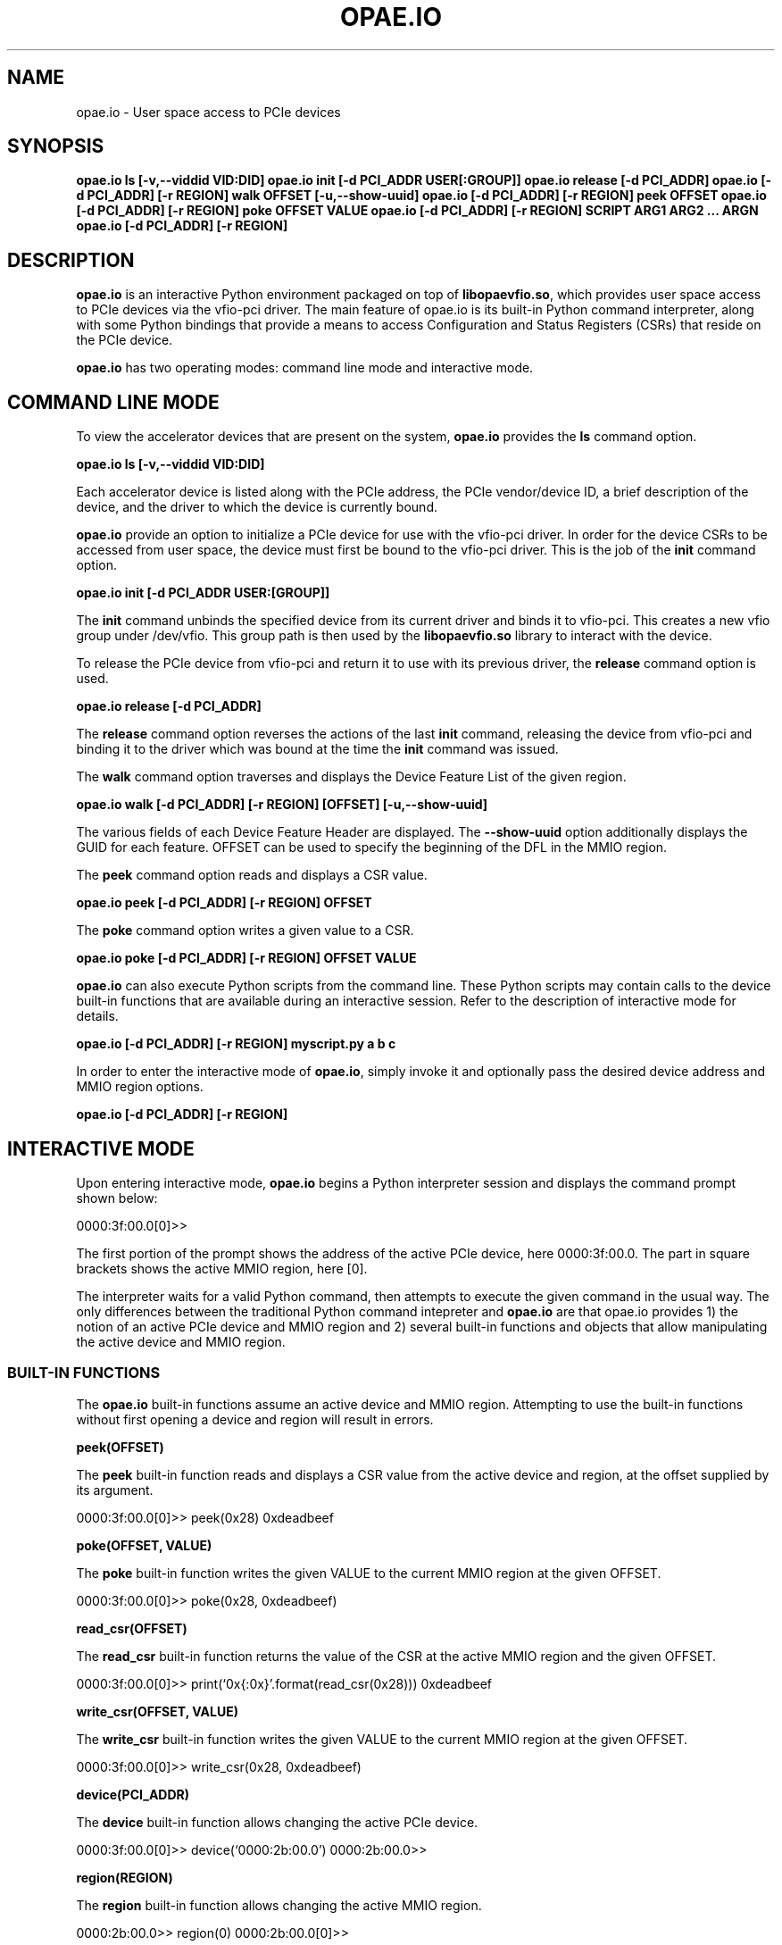 .\" Man page generated from reStructuredText.
.
.TH "OPAE.IO" "8" "Feb 23, 2024" "2.12.0" "OPAE"
.SH NAME
opae.io \- User space access to PCIe devices
.
.nr rst2man-indent-level 0
.
.de1 rstReportMargin
\\$1 \\n[an-margin]
level \\n[rst2man-indent-level]
level margin: \\n[rst2man-indent\\n[rst2man-indent-level]]
-
\\n[rst2man-indent0]
\\n[rst2man-indent1]
\\n[rst2man-indent2]
..
.de1 INDENT
.\" .rstReportMargin pre:
. RS \\$1
. nr rst2man-indent\\n[rst2man-indent-level] \\n[an-margin]
. nr rst2man-indent-level +1
.\" .rstReportMargin post:
..
.de UNINDENT
. RE
.\" indent \\n[an-margin]
.\" old: \\n[rst2man-indent\\n[rst2man-indent-level]]
.nr rst2man-indent-level -1
.\" new: \\n[rst2man-indent\\n[rst2man-indent-level]]
.in \\n[rst2man-indent\\n[rst2man-indent-level]]u
..
.SH SYNOPSIS
.sp
\fBopae.io ls [\-v,\-\-viddid VID:DID]\fP
\fBopae.io init [\-d PCI_ADDR USER[:GROUP]]\fP
\fBopae.io release [\-d PCI_ADDR]\fP
\fBopae.io [\-d PCI_ADDR] [\-r REGION] walk OFFSET [\-u,\-\-show\-uuid]\fP
\fBopae.io [\-d PCI_ADDR] [\-r REGION] peek OFFSET\fP
\fBopae.io [\-d PCI_ADDR] [\-r REGION] poke OFFSET VALUE\fP
\fBopae.io [\-d PCI_ADDR] [\-r REGION] SCRIPT ARG1 ARG2 ... ARGN\fP
\fBopae.io [\-d PCI_ADDR] [\-r REGION]\fP
.SH DESCRIPTION
.sp
\fBopae.io\fP is an interactive Python environment packaged on top of
\fBlibopaevfio.so\fP, which provides user space access to PCIe devices
via the vfio\-pci driver. The main feature of opae.io is its built\-in
Python command interpreter, along with some Python bindings that provide
a means to access Configuration and Status Registers (CSRs) that reside
on the PCIe device.
.sp
\fBopae.io\fP has two operating modes: command line mode and interactive
mode.
.SH COMMAND LINE MODE
.sp
To view the accelerator devices that are present on the system, \fBopae.io\fP
provides the \fBls\fP command option.
.sp
\fBopae.io ls [\-v,\-\-viddid VID:DID]\fP
.sp
Each accelerator device is listed along with the PCIe address, the
PCIe vendor/device ID, a brief description of the device, and the
driver to which the device is currently bound.
.sp
\fBopae.io\fP provide an option to initialize a PCIe device for use with
the vfio\-pci driver. In order for the device CSRs to be accessed from
user space, the device must first be bound to the vfio\-pci driver. This
is the job of the \fBinit\fP command option.
.sp
\fBopae.io init [\-d PCI_ADDR USER:[GROUP]]\fP
.sp
The \fBinit\fP command unbinds the specified device from its current
driver and binds it to vfio\-pci. This creates a new vfio group under
/dev/vfio. This group path is then used by the \fBlibopaevfio.so\fP
library to interact with the device.
.sp
To release the PCIe device from vfio\-pci and return it to use with its
previous driver, the \fBrelease\fP command option is used.
.sp
\fBopae.io release [\-d PCI_ADDR]\fP
.sp
The \fBrelease\fP command option reverses the actions of the last
\fBinit\fP command, releasing the device from vfio\-pci and binding
it to the driver which was bound at the time the \fBinit\fP command
was issued.
.sp
The \fBwalk\fP command option traverses and displays the Device
Feature List of the given region.
.sp
\fBopae.io walk [\-d PCI_ADDR] [\-r REGION] [OFFSET] [\-u,\-\-show\-uuid]\fP
.sp
The various fields of each Device Feature Header are displayed. The
\fB\-\-show\-uuid\fP option additionally displays the GUID for each feature.
OFFSET can be used to specify the beginning of the DFL in the MMIO
region.
.sp
The \fBpeek\fP command option reads and displays a CSR value.
.sp
\fBopae.io peek [\-d PCI_ADDR] [\-r REGION] OFFSET\fP
.sp
The \fBpoke\fP command option writes a given value to a CSR.
.sp
\fBopae.io poke [\-d PCI_ADDR] [\-r REGION] OFFSET VALUE\fP
.sp
\fBopae.io\fP can also execute Python scripts from the command line.
These Python scripts may contain calls to the device built\-in
functions that are available during an interactive session. Refer
to the description of interactive mode for details.
.sp
\fBopae.io [\-d PCI_ADDR] [\-r REGION] myscript.py a b c\fP
.sp
In order to enter the interactive mode of \fBopae.io\fP, simply
invoke it and optionally pass the desired device address and
MMIO region options.
.sp
\fBopae.io [\-d PCI_ADDR] [\-r REGION]\fP
.SH INTERACTIVE MODE
.sp
Upon entering interactive mode, \fBopae.io\fP begins a Python
interpreter session and displays the command prompt shown below:
.sp
0000:3f:00.0[0]>>
.sp
The first portion of the prompt shows the address of the active
PCIe device, here 0000:3f:00.0. The part in square brackets shows
the active MMIO region, here [0]\&.
.sp
The interpreter waits for a valid Python command, then attempts
to execute the given command in the usual way. The only
differences between the traditional Python command intepreter and
\fBopae.io\fP are that opae.io provides 1) the notion of an active
PCIe device and MMIO region and 2) several built\-in functions and
objects that allow manipulating the active device and MMIO region.
.SS BUILT\-IN FUNCTIONS
.sp
The \fBopae.io\fP built\-in functions assume an active device and
MMIO region. Attempting to use the built\-in functions without first
opening a device and region will result in errors.
.sp
\fBpeek(OFFSET)\fP
.sp
The \fBpeek\fP built\-in function reads and displays a CSR value from
the active device and region, at the offset supplied by its argument.
.sp
0000:3f:00.0[0]>> peek(0x28)
0xdeadbeef
.sp
\fBpoke(OFFSET, VALUE)\fP
.sp
The \fBpoke\fP built\-in function writes the given VALUE to the current
MMIO region at the given OFFSET.
.sp
0000:3f:00.0[0]>> poke(0x28, 0xdeadbeef)
.sp
\fBread_csr(OFFSET)\fP
.sp
The \fBread_csr\fP built\-in function returns the value of the CSR at
the active MMIO region and the given OFFSET.
.sp
0000:3f:00.0[0]>> print(‘0x{:0x}’\&.format(read_csr(0x28)))
0xdeadbeef
.sp
\fBwrite_csr(OFFSET, VALUE)\fP
.sp
The \fBwrite_csr\fP built\-in function writes the given VALUE to
the current MMIO region at the given OFFSET.
.sp
0000:3f:00.0[0]>> write_csr(0x28, 0xdeadbeef)
.sp
\fBdevice(PCI_ADDR)\fP
.sp
The \fBdevice\fP built\-in function allows changing the active
PCIe device.
.sp
0000:3f:00.0[0]>> device(‘0000:2b:00.0’)
0000:2b:00.0>>
.sp
\fBregion(REGION)\fP
.sp
The \fBregion\fP built\-in function allows changing the active
MMIO region.
.sp
0000:2b:00.0>> region(0)
0000:2b:00.0[0]>>
.sp
\fBallocate_buffer(SIZE)\fP
.sp
The \fBallocate_buffer\fP built\-in function creates and returns
a DMA buffer object. The underlying buffer will be SIZE bytes
in length.
.sp
0000:2b:00.0[0]>> b1 = allocate_buffer(4096)
0000:2b:00.0[0]>> print(b1.size, ‘0x{:0x}’\&.format(b1.address), b1.io_address)
4096 0x7f9361c66000 0
.sp
\fBversion()\fP
.sp
The \fBversion\fP built\-in function returns a tuple containing
the four components used to identify the opae.io version:
.sp
0000:2b:00.0[0]>> print(version())
(‘opae.io’, 0, 2, 0)
.SS BUILT\-IN OBJECTS
.sp
\fBopae.io\fP interactive mode provides two global objects
corresponding to the current device and that device’s current
MMIO region. These objects are referred to by global variables
\fBthe_device\fP and \fBthe_region\fP, respectively.
.sp
The \fBdevice\fP class:
.sp
the_device.descriptor() : method that returns the integer file
descriptor of the \fBVFIO container\fP\&.
.sp
0000:2b:00.0[0]>> print(the_device.descriptor())
5
.sp
the_device.\fBrepr\fP() : method that is invoked when a \fBdevice\fP
object is printed.
.sp
0000:2b:00.0[0]>> print(the_device)
0000:2b:00.0
.sp
the_device.allocate(SIZE) : method that allocates and returns a
\fBsystem_buffer\fP object. The buffer will be mapped into the
DMA space of \fBthe_device\fP\&.
.sp
0000:2b:00.0[0]>> b1 = the_device.allocate(4096)
.sp
the_device.pci_address() : read\-only property that returns the
PCIe address of \fBthe_device\fP\&.
.sp
0000:2b:00.0[0]>> print(the_device.pci_address)
0000:2b:00.0
.sp
the_device.num_regions : read\-only property that returns the
number of MMIO regions in \fBthe_device\fP\&.
.sp
0000:2b:00.0[0]>> print(the_device.num_regions)
2
.sp
the_device.regions : read\-only property that returns a list
of the active MMIO regions of \fBthe_device\fP:
.sp
0000:2b:00.0[0]>> print(the_device.regions)
[0, 2]
.sp
The \fBregion\fP class:
.sp
the_region.write32(OFFSET, VALUE) : method that writes a
32\-bit VALUE to the CSR at OFFSET.
.sp
the_region.read32(OFFSET) : method that returns a 32\-bit
CSR at the given OFFSET.
.sp
0000:2b:00.0[0]>> the_region.write32(0x28, 0xdeadbeef)
0000:2b:00.0[0]>> print(‘0x{:0x}’\&.format(the_region.read32(0x28)))
0xdeadbeef
.sp
the_region.write64(OFFSET, VALUE): method that writes a
64\-bit VALUE to the CSR at OFFSET.
.sp
the_region.read64(OFFSET): method that returns a 64\-bit
CSR at the given OFFSET.
.sp
0000:2b:00.0[0]>> the_region.write64(0x28, 0xbaddecaf)
0000:2b:00.0[0]>> print(‘0x{:0x}’\&.format(the_region.read64(0x28)))
0xbaddecaf
.sp
the_region.index(): method that returns the MMIO index
of \fBthe_region\fP\&.
.sp
0000:2b:00.0[0]>> print(the_region.index())
0
.sp
the_region.\fBrepr\fP(): method that is invoked when a \fBregion\fP
object is printed.
.sp
0000:2b:00.0[0]>> print(the_region)
0
.sp
the_region.\fBlen\fP(): method that is invoked to determine the
MMIO region size.
.sp
0000:2b:00.0[0]>> print(len(the_region))
524288
.sp
The \fBallocate_buffer()\fP built\-in function and the
\fBdevice.allocate()\fP method return objects of type \fBsystem_buffer\fP\&.
.sp
The \fBsystem_buffer\fP class is as follows:
.sp
\fBbuf.size\fP: read\-only property that gives the buffer size.
.sp
0000:2b:00.0[0]>> print(b1.size)
4096
.sp
\fBbuf.address\fP: read\-only property that gives the buffer’s
user mode virtual address.
.sp
0000:2b:00.0[0]>> print(‘0x{:0x}’\&.format(b1.address))
0x7f2c15d8200
.sp
\fBbuf.io_address\fP: read\-only property that gives the buffer’s
IO address.
.sp
0000:2b:00.0[0]>> print(‘0x{:0x}’\&.format(b1.io_address))
0x0
.sp
\fBbuf.__getitem__\fP and \fBbuf.__setitem__\fP: indexing get/set
of 64\-bit data item.
.sp
0000:2b:00.0[0]>> b1[0] = 0xdecafbad
0000:2b:00.0[0]>> print(‘0x{:0x}’\&.format(b1[0]))
0xdecafbad
.sp
\fBbuf.read8(OFFSET)\fP
\fBbuf.read16(OFFSET)\fP
\fBbuf.read32(OFFSET)\fP
\fBbuf.read64(OFFSET)\fP : methods that read the given size
data item from the given buffer OFFSET.
.sp
\fBbuf.fill8(VALUE)\fP
\fBbuf.fill16(VALUE)\fP
\fBbuf.fill32(VALUE)\fP
\fBbuf.fill64(VALUE)\fP : methods that fill the buffer with
the given VALUE, using the given size.
.sp
\fBb1.compare(b2)\fP: method that compares buffers.
The method returns the index of the first byte that miscompares,
or the length of b1.
.SH REVISION HISTORY
.sp
Document Version | Intel Acceleration Stack Version | Changes
—————–|———————————\-|——–
2021.01.25 | IOFS EA | Initial release.
.SH AUTHOR
Intel DCG FPT SW
.SH COPYRIGHT
2017 Intel Corporation
.\" Generated by docutils manpage writer.
.
